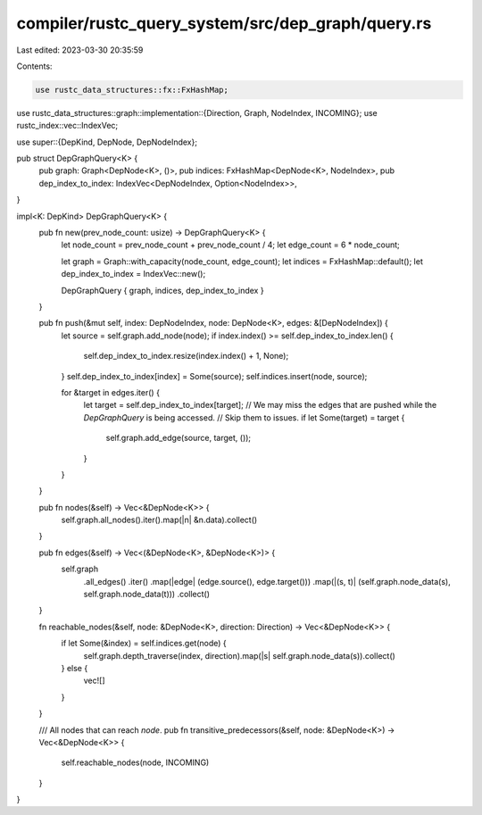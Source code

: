 compiler/rustc_query_system/src/dep_graph/query.rs
==================================================

Last edited: 2023-03-30 20:35:59

Contents:

.. code-block:: rs

    use rustc_data_structures::fx::FxHashMap;
use rustc_data_structures::graph::implementation::{Direction, Graph, NodeIndex, INCOMING};
use rustc_index::vec::IndexVec;

use super::{DepKind, DepNode, DepNodeIndex};

pub struct DepGraphQuery<K> {
    pub graph: Graph<DepNode<K>, ()>,
    pub indices: FxHashMap<DepNode<K>, NodeIndex>,
    pub dep_index_to_index: IndexVec<DepNodeIndex, Option<NodeIndex>>,
}

impl<K: DepKind> DepGraphQuery<K> {
    pub fn new(prev_node_count: usize) -> DepGraphQuery<K> {
        let node_count = prev_node_count + prev_node_count / 4;
        let edge_count = 6 * node_count;

        let graph = Graph::with_capacity(node_count, edge_count);
        let indices = FxHashMap::default();
        let dep_index_to_index = IndexVec::new();

        DepGraphQuery { graph, indices, dep_index_to_index }
    }

    pub fn push(&mut self, index: DepNodeIndex, node: DepNode<K>, edges: &[DepNodeIndex]) {
        let source = self.graph.add_node(node);
        if index.index() >= self.dep_index_to_index.len() {
            self.dep_index_to_index.resize(index.index() + 1, None);
        }
        self.dep_index_to_index[index] = Some(source);
        self.indices.insert(node, source);

        for &target in edges.iter() {
            let target = self.dep_index_to_index[target];
            // We may miss the edges that are pushed while the `DepGraphQuery` is being accessed.
            // Skip them to issues.
            if let Some(target) = target {
                self.graph.add_edge(source, target, ());
            }
        }
    }

    pub fn nodes(&self) -> Vec<&DepNode<K>> {
        self.graph.all_nodes().iter().map(|n| &n.data).collect()
    }

    pub fn edges(&self) -> Vec<(&DepNode<K>, &DepNode<K>)> {
        self.graph
            .all_edges()
            .iter()
            .map(|edge| (edge.source(), edge.target()))
            .map(|(s, t)| (self.graph.node_data(s), self.graph.node_data(t)))
            .collect()
    }

    fn reachable_nodes(&self, node: &DepNode<K>, direction: Direction) -> Vec<&DepNode<K>> {
        if let Some(&index) = self.indices.get(node) {
            self.graph.depth_traverse(index, direction).map(|s| self.graph.node_data(s)).collect()
        } else {
            vec![]
        }
    }

    /// All nodes that can reach `node`.
    pub fn transitive_predecessors(&self, node: &DepNode<K>) -> Vec<&DepNode<K>> {
        self.reachable_nodes(node, INCOMING)
    }
}


